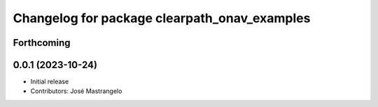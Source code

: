 ^^^^^^^^^^^^^^^^^^^^^^^^^^^^^^^^^^^^^^^^^^^^^
Changelog for package clearpath_onav_examples
^^^^^^^^^^^^^^^^^^^^^^^^^^^^^^^^^^^^^^^^^^^^^

Forthcoming
-----------

0.0.1 (2023-10-24)
------------------
* Initial release
* Contributors: José Mastrangelo
